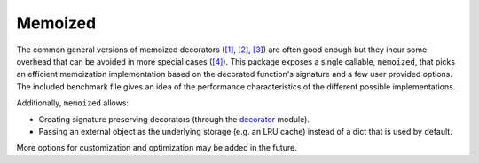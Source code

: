 Memoized
========

The common general versions of memoized decorators (`[1]`_, `[2]`_, `[3]`_) are
often good enough but they incur some overhead that can be avoided in more
special cases (`[4]`_). This package exposes a single callable, ``memoized``,
that picks an efficient memoization implementation based on the decorated
function's signature and a few user provided options. The included benchmark
file gives an idea of the performance characteristics of the different possible
implementations.

Additionally, ``memoized`` allows:

- Creating signature preserving decorators (through the decorator_ module).
- Passing an external object as the underlying storage (e.g. an LRU cache)
  instead of a dict that is used by default.

More options for customization and optimization may be added in the future.

.. _[1]: http://wiki.python.org/moin/PythonDecoratorLibrary#Memoize
.. _[2]: http://wiki.python.org/moin/PythonDecoratorLibrary#Alternate_memoize_as_nested_functions
.. _[3]: http://wiki.python.org/moin/PythonDecoratorLibrary#Alternate_memoize_as_dict_subclass
.. _[4]: http://code.activestate.com/recipes/578231-probably-the-fastest-memoization-decorator-in-the-/
.. _decorator: https://pypi.python.org/pypi/decorator
